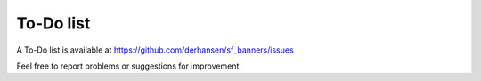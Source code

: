 ﻿

.. ==================================================
.. FOR YOUR INFORMATION
.. --------------------------------------------------
.. -*- coding: utf-8 -*- with BOM.

.. ==================================================
.. DEFINE SOME TEXTROLES
.. --------------------------------------------------
.. role::   underline
.. role::   typoscript(code)
.. role::   ts(typoscript)
   :class:  typoscript
.. role::   php(code)


To-Do list
----------

A To-Do list is available at
`https://github.com/derhansen/sf\_banners/issues
<https://github.com/derhansen/sf_banners/issues>`_

Feel free to report problems or suggestions for improvement.


